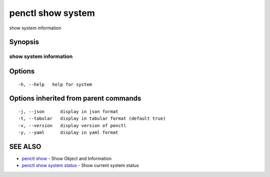 .. _penctl_show_system:

penctl show system
------------------

show system information

Synopsis
~~~~~~~~



------------------------------------
 show system information 
------------------------------------


Options
~~~~~~~

::

  -h, --help   help for system

Options inherited from parent commands
~~~~~~~~~~~~~~~~~~~~~~~~~~~~~~~~~~~~~~

::

  -j, --json      display in json format
  -t, --tabular   display in tabular format (default true)
  -v, --version   display version of penctl
  -y, --yaml      display in yaml format

SEE ALSO
~~~~~~~~

* `penctl show <penctl_show.rst>`_ 	 - Show Object and Information
* `penctl show system status <penctl_show_system_status.rst>`_ 	 - Show current system status


